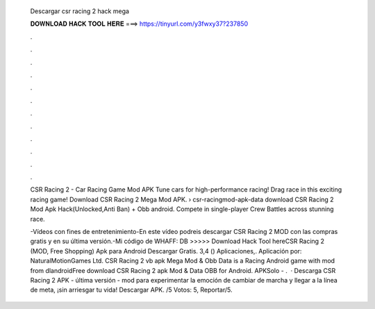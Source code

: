   Descargar csr racing 2 hack mega
  
  
  
  𝐃𝐎𝐖𝐍𝐋𝐎𝐀𝐃 𝐇𝐀𝐂𝐊 𝐓𝐎𝐎𝐋 𝐇𝐄𝐑𝐄 ===> https://tinyurl.com/y3fwxy37?237850
  
  
  
  .
  
  
  
  .
  
  
  
  .
  
  
  
  .
  
  
  
  .
  
  
  
  .
  
  
  
  .
  
  
  
  .
  
  
  
  .
  
  
  
  .
  
  
  
  .
  
  
  
  .
  
  CSR Racing 2 - Car Racing Game Mod APK Tune cars for high-performance racing! Drag race in this exciting racing game! Download CSR Racing 2 Mega Mod APK.  › csr-racingmod-apk-data download CSR Racing 2 Mod Apk Hack(Unlocked,Anti Ban) + Obb android. Compete in single-player Crew Battles across stunning race.
  
  -Vídeos con fines de entretenimiento-En este vídeo podreis descargar CSR Racing 2 MOD con las compras gratis y en su última versión.-Mi código de WHAFF: DB >>>>> Download Hack Tool hereCSR Racing 2 (MOD, Free Shopping) Apk para Android Descargar Gratis. 3,4 () Aplicaciones,. Aplicación por: NaturalMotionGames Ltd. CSR Racing 2 vb apk Mega Mod & Obb Data is a Racing Android game with mod from dlandroidFree download CSR Racing 2 apk Mod & Data OBB for Android. APKSolo - .  · Descarga CSR Racing 2 APK - última versión - mod para experimentar la emoción de cambiar de marcha y llegar a la línea de meta, ¡sin arriesgar tu vida! Descargar APK. /5 Votos: 5, Reportar/5.
